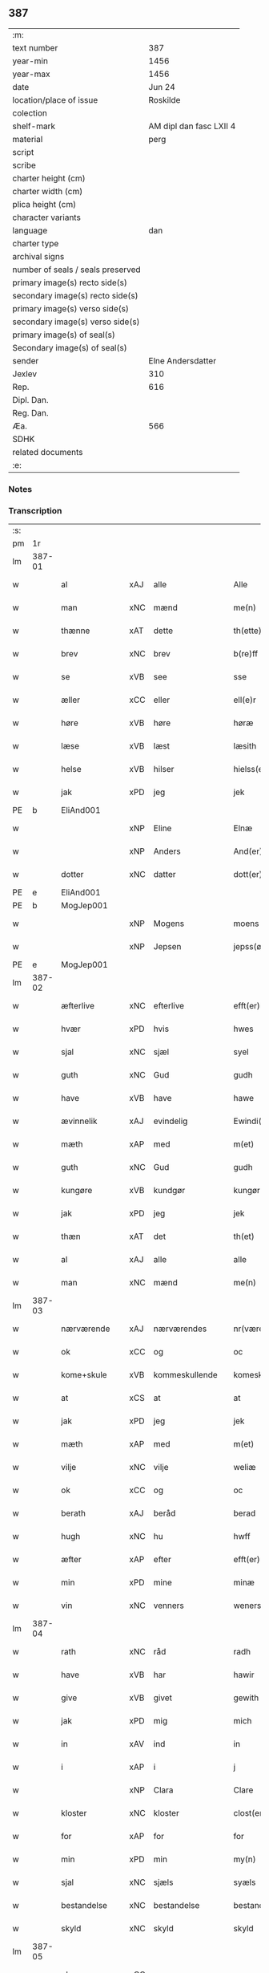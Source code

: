 ** 387

| :m:                               |                         |
| text number                       |                     387 |
| year-min                          |                    1456 |
| year-max                          |                    1456 |
| date                              |                  Jun 24 |
| location/place of issue           |                Roskilde |
| colection                         |                         |
| shelf-mark                        | AM dipl dan fasc LXII 4 |
| material                          |                    perg |
| script                            |                         |
| scribe                            |                         |
| charter height (cm)               |                         |
| charter width (cm)                |                         |
| plica height (cm)                 |                         |
| character variants                |                         |
| language                          |                     dan |
| charter type                      |                         |
| archival signs                    |                         |
| number of seals / seals preserved |                         |
| primary image(s) recto side(s)    |                         |
| secondary image(s) recto side(s)  |                         |
| primary image(s) verso side(s)    |                         |
| secondary image(s) verso side(s)  |                         |
| primary image(s) of seal(s)       |                         |
| Secondary image(s) of seal(s)     |                         |
| sender                            |       Elne Andersdatter |
| Jexlev                            |                     310 |
| Rep.                              |                     616 |
| Dipl. Dan.                        |                         |
| Reg. Dan.                         |                         |
| Æa.                               |                     566 |
| SDHK                              |                         |
| related documents                 |                         |
| :e:                               |                         |

*** Notes


*** Transcription
| :s: |        |               |     |                |   |                  |              |   |   |   |   |     |   |   |    |               |
| pm  | 1r     |               |     |                |   |                  |              |   |   |   |   |     |   |   |    |               |
| lm  | 387-01 |               |     |                |   |                  |              |   |   |   |   |     |   |   |    |               |
| w   |        | al            | xAJ | alle           |   | Alle             | Alle         |   |   |   |   | dan |   |   |    |        387-01 |
| w   |        | man           | xNC | mænd           |   | me(n)            | me̅           |   |   |   |   | dan |   |   |    |        387-01 |
| w   |        | thænne        | xAT | dette          |   | th(ette)         | thꝫͤ          |   |   |   |   | dan |   |   |    |        387-01 |
| w   |        | brev          | xNC | brev           |   | b(re)ff          | bf̅f          |   |   |   |   | dan |   |   |    |        387-01 |
| w   |        | se            | xVB | see            |   | sse              | ſſe          |   |   |   |   | dan |   |   |    |        387-01 |
| w   |        | æller         | xCC | eller          |   | ell(e)r          | el̅lꝛ         |   |   |   |   | dan |   |   |    |        387-01 |
| w   |        | høre          | xVB | høre           |   | høræ             | høræ         |   |   |   |   | dan |   |   |    |        387-01 |
| w   |        | læse          | xVB | læst           |   | læsith           | læſith       |   |   |   |   | dan |   |   |    |        387-01 |
| w   |        | helse         | xVB | hilser         |   | hielss(er)       | hıelſ       |   |   |   |   | dan |   |   |    |        387-01 |
| w   |        | jak           | xPD | jeg            |   | jek              | ȷek          |   |   |   |   | dan |   |   |    |        387-01 |
| PE  | b      | EliAnd001     |     |                |   |                  |              |   |   |   |   |     |   |   |    |               |
| w   |        |               | xNP | Eline          |   | Elnæ             | Elnæ         |   |   |   |   | dan |   |   |    |        387-01 |
| w   |        |               | xNP | Anders         |   | And(er)sse       | Andſſe      |   |   |   |   | dan |   |   |    |        387-01 |
| w   |        | dotter        | xNC | datter         |   | dott(er)         | dott        |   |   |   |   | dan |   |   |    |        387-01 |
| PE  | e      | EliAnd001     |     |                |   |                  |              |   |   |   |   |     |   |   |    |               |
| PE  | b      | MogJep001     |     |                |   |                  |              |   |   |   |   |     |   |   |    |               |
| w   |        |               | xNP | Mogens         |   | moens            | moen        |   |   |   |   | dan |   |   |    |        387-01 |
| w   |        |               | xNP | Jepsen         |   | jepss(øn)        | ȷepſ        |   |   |   |   | dan |   |   |    |        387-01 |
| PE  | e      | MogJep001     |     |                |   |                  |              |   |   |   |   |     |   |   |    |               |
| lm  | 387-02 |               |     |                |   |                  |              |   |   |   |   |     |   |   |    |               |
| w   |        | æfterlive     | xNC | efterlive      |   | efft(er)løwe     | efftløwe    |   |   |   |   | dan |   |   |    |        387-02 |
| w   |        | hvær          | xPD | hvis           |   | hwes             | hwe         |   |   |   |   | dan |   |   |    |        387-02 |
| w   |        | sjal          | xNC | sjæl           |   | syel             | ſyel         |   |   |   |   | dan |   |   |    |        387-02 |
| w   |        | guth          | xNC | Gud            |   | gudh             | gudh         |   |   |   |   | dan |   |   |    |        387-02 |
| w   |        | have          | xVB | have           |   | hawe             | hawe         |   |   |   |   | dan |   |   |    |        387-02 |
| w   |        | ævinnelik     | xAJ | evindelig      |   | Ewindi(n)lich    | Ewındı̅lıch   |   |   |   |   | dan |   |   |    |        387-02 |
| w   |        | mæth          | xAP | med            |   | m(et)            | mꝫ           |   |   |   |   | dan |   |   |    |        387-02 |
| w   |        | guth          | xNC | Gud            |   | gudh             | gudh         |   |   |   |   | dan |   |   |    |        387-02 |
| w   |        | kungøre       | xVB | kundgør        |   | kungør           | kungør       |   |   |   |   | dan |   |   |    |        387-02 |
| w   |        | jak           | xPD | jeg            |   | jek              | ȷek          |   |   |   |   | dan |   |   |    |        387-02 |
| w   |        | thæn          | xAT | det            |   | th(et)           | thꝫ          |   |   |   |   | dan |   |   |    |        387-02 |
| w   |        | al            | xAJ | alle           |   | alle             | alle         |   |   |   |   | dan |   |   |    |        387-02 |
| w   |        | man           | xNC | mænd           |   | me(n)            | me̅           |   |   |   |   | dan |   |   |    |        387-02 |
| lm  | 387-03 |               |     |                |   |                  |              |   |   |   |   |     |   |   |    |               |
| w   |        | nærværende    | xAJ | nærværendes    |   | nr(værendes)     | nrꝭ         |   |   |   |   | dan |   |   |    |        387-03 |
| w   |        | ok            | xCC | og             |   | oc               | oc           |   |   |   |   | dan |   |   |    |        387-03 |
| w   |        | kome+skule    | xVB | kommeskullende |   | komeskolend(e)   | komeſkolen  |   |   |   |   | dan |   |   |    |        387-03 |
| w   |        | at            | xCS | at             |   | at               | at           |   |   |   |   | dan |   |   |    |        387-03 |
| w   |        | jak           | xPD | jeg            |   | jek              | ȷek          |   |   |   |   | dan |   |   |    |        387-03 |
| w   |        | mæth          | xAP | med            |   | m(et)            | mꝫ           |   |   |   |   | dan |   |   |    |        387-03 |
| w   |        | vilje         | xNC | vilje          |   | weliæ            | welıæ        |   |   |   |   | dan |   |   |    |        387-03 |
| w   |        | ok            | xCC | og             |   | oc               | oc           |   |   |   |   | dan |   |   |    |        387-03 |
| w   |        | berath        | xAJ | beråd          |   | berad            | berad        |   |   |   |   | dan |   |   |    |        387-03 |
| w   |        | hugh          | xNC | hu             |   | hwff             | hwff         |   |   |   |   | dan |   |   |    |        387-03 |
| w   |        | æfter         | xAP | efter          |   | efft(er)         | efft        |   |   |   |   | dan |   |   |    |        387-03 |
| w   |        | min           | xPD | mine           |   | minæ             | minæ         |   |   |   |   | dan |   |   |    |        387-03 |
| w   |        | vin           | xNC | venners        |   | weners           | wener       |   |   |   |   | dan |   |   |    |        387-03 |
| lm  | 387-04 |               |     |                |   |                  |              |   |   |   |   |     |   |   |    |               |
| w   |        | rath          | xNC | råd            |   | radh             | radh         |   |   |   |   | dan |   |   |    |        387-04 |
| w   |        | have          | xVB | har            |   | hawir            | hawir        |   |   |   |   | dan |   |   |    |        387-04 |
| w   |        | give          | xVB | givet          |   | gewith           | gewıth       |   |   |   |   | dan |   |   |    |        387-04 |
| w   |        | jak           | xPD | mig            |   | mich             | mich         |   |   |   |   | dan |   |   |    |        387-04 |
| w   |        | in            | xAV | ind            |   | in               | in           |   |   |   |   | dan |   |   |    |        387-04 |
| w   |        | i             | xAP | i              |   | j                | ȷ            |   |   |   |   | dan |   |   |    |        387-04 |
| w   |        |               | xNP | Clara          |   | Clare            | Clare        |   |   |   |   | dan |   |   |    |        387-04 |
| w   |        | kloster       | xNC | kloster        |   | clost(er)        | cloſt       |   |   |   |   | dan |   |   |    |        387-04 |
| w   |        | for           | xAP | for            |   | for              | for          |   |   |   |   | dan |   |   |    |        387-04 |
| w   |        | min           | xPD | min            |   | my(n)            | my̅           |   |   |   |   | dan |   |   |    |        387-04 |
| w   |        | sjal          | xNC | sjæls          |   | syæls            | ſyæl        |   |   |   |   | dan |   |   |    |        387-04 |
| w   |        | bestandelse   | xNC | bestandelse    |   | bestandilze      | beſtandılze  |   |   |   |   | dan |   |   |    |        387-04 |
| w   |        | skyld         | xNC | skyld          |   | skyld            | ſkyld        |   |   |   |   | dan |   |   |    |        387-04 |
| lm  | 387-05 |               |     |                |   |                  |              |   |   |   |   |     |   |   |    |               |
| w   |        | ok            | xCC | og             |   | oc               | oc           |   |   |   |   | dan |   |   |    |        387-05 |
| w   |        | give          | xVB | giver          |   | gewir            | gewir        |   |   |   |   | dan |   |   |    |        387-05 |
| w   |        | jak           | xPD | jeg            |   | jek              | ȷek          |   |   |   |   | dan |   |   |    |        387-05 |
| w   |        | en            | xNA | end            |   | en               | e           |   |   |   |   | dan |   |   |    |        387-05 |
| w   |        | min           | xPD | min            |   | my(n)            | my̅           |   |   |   |   | dan |   |   |    |        387-05 |
| w   |        | garth         | xNC | gård           |   | gard             | gard         |   |   |   |   | dan |   |   |    |        387-05 |
| w   |        | til           | xAP | til            |   | til              | tıl          |   |   |   |   | dan |   |   |    |        387-05 |
| w   |        | fornævnd      | xAJ | fornævnte      |   | for(nefnde)      | forͩͤ          |   |   |   |   | dan |   |   |    |        387-05 |
| w   |        |               | xNP | Clara          |   | Clare            | Clare        |   |   |   |   | dan |   |   |    |        387-05 |
| w   |        | kloster       | xNC | kloster        |   | Clost(er)        | Cloſt       |   |   |   |   | dan |   |   |    |        387-05 |
| w   |        | ligje         | xVB | liggende       |   | lige(n)d(e)      | lıge̅        |   |   |   |   | dan |   |   |    |        387-05 |
| w   |        | i             | xAP | i              |   | j                | j            |   |   |   |   | dan |   |   |    |        387-05 |
| PL  | b      |               |     |                |   |                  |              |   |   |   |   |     |   |   |    |               |
| w   |        |               | xNP | Herluf         |   | helløff          | helløff      |   |   |   |   | dan |   |   |    |        387-05 |
| w   |        |               | xNP | magle          |   | magle            | magle        |   |   |   |   | dan |   |   |    |        387-05 |
| PL  | e      |               |     |                |   |                  |              |   |   |   |   |     |   |   |    |               |
| w   |        | i             | xAP | i              |   | j                | j            |   |   |   |   | dan |   |   |    |        387-05 |
| PL  | b      |               |     |                |   |                  |              |   |   |   |   |     |   |   |    |               |
| w   |        |               | xNP | Tybjerg        |   | tyde¦biærghr(um) | tyde¦bıærghꝝ |   |   |   |   | dan |   |   |    | 387-05—387-06 |
| PL  | e      |               |     |                |   |                  |              |   |   |   |   |     |   |   |    |               |
| w   |        | ok            | xCC | og             |   | oc               | oc           |   |   |   |   | dan |   |   |    |        387-06 |
| w   |        | skylde        | xVB | skylder        |   | skyldh(e)r       | ſkyldh̅ꝛ      |   |   |   |   | dan |   |   |    |        387-06 |
| w   |        | arlik         | xAJ | årlig          |   | arlich           | arlıch       |   |   |   |   | dan |   |   |    |        387-06 |
| w   |        | ar            | xNC | års            |   | aars             | aar         |   |   |   |   | dan |   |   |    |        387-06 |
| w   |        | 1             | xNA | i              |   | j                | j            |   |   |   |   | dan |   |   |    |        387-06 |
| w   |        | pund          | xNC | pund           |   | p(und)           | pͩ            |   |   |   |   | dan |   |   |    |        387-06 |
| w   |        | korn          | xNC | korn           |   | korn             | kor         |   |   |   |   | dan |   |   |    |        387-06 |
| w   |        | 1             | xNA | i              |   | j                | j            |   |   |   |   | dan |   |   |    |        387-06 |
| w   |        | skilling      | xNC | skilling       |   | s(killing)       |             |   |   |   |   | dan |   |   |    |        387-06 |
| w   |        | grot          | xNC | grot           |   | g(rot)           | gꝭ           |   |   |   |   | dan |   |   |    |        387-06 |
| w   |        | ok            | xCC | og             |   | oc               | oc           |   |   |   |   | dan |   |   |    |        387-06 |
| w   |        | mæth          | xAP | med            |   | m(et)            | mꝫ           |   |   |   |   | dan |   |   |    |        387-06 |
| w   |        | anner         | xPD | andre          |   | andre            | andre        |   |   |   |   | dan |   |   |    |        387-06 |
| w   |        | sma           | xAJ | små            |   | sma              | ſma          |   |   |   |   | dan |   |   | =  |        387-06 |
| w   |        | ræthsel       | xNC | rædsle         |   | r(e)dzle         | rdzle       |   |   |   |   | dan |   |   | == |        387-06 |
| lm  | 387-07 |               |     |                |   |                  |              |   |   |   |   |     |   |   |    |               |
| w   |        | hvilik        | xPD | hvilken        |   | hwilken          | hwılken      |   |   |   |   | dan |   |   |    |        387-07 |
| w   |        | fornævnd      | xAJ | fornævnte      |   | for(nefnde)      | forͩͤ          |   |   |   |   | dan |   |   |    |        387-07 |
| w   |        | garth         | xNC | gård           |   | gard             | gard         |   |   |   |   | dan |   |   |    |        387-07 |
| w   |        | ok            | xCC | og             |   | oc               | oc           |   |   |   |   | dan |   |   |    |        387-07 |
| w   |        | goths         | xNC | gods           |   | goz              | goz          |   |   |   |   | dan |   |   |    |        387-07 |
| w   |        | sum           | xPD | som            |   | som              | ſo          |   |   |   |   | dan |   |   |    |        387-07 |
| w   |        | jak           | xPD | mig            |   | mich             | mich         |   |   |   |   | dan |   |   |    |        387-07 |
| w   |        | være          | xVB | er             |   | ær               | ær           |   |   |   |   | dan |   |   |    |        387-07 |
| w   |        | til           | xAP | til            |   | til              | tıl          |   |   |   |   | dan |   |   |    |        387-07 |
| w   |        | kome          | xVB | kommen         |   | ko(m)men         | ko̅me        |   |   |   |   | dan |   |   |    |        387-07 |
| w   |        | af            | xAP | af             |   | aff              | aff          |   |   |   |   | dan |   |   |    |        387-07 |
| w   |        | ræt           | xAJ | ret            |   | reth             | reth         |   |   |   |   | dan |   |   |    |        387-07 |
| w   |        | arv           | xNC | arv            |   | arff             | arff         |   |   |   |   | dan |   |   |    |        387-07 |
| w   |        | æfter         | xAP | efter          |   | efft(er)         | efft        |   |   |   |   | dan |   |   |    |        387-07 |
| lm  | 387-08 |               |     |                |   |                  |              |   |   |   |   |     |   |   |    |               |
| w   |        | min           | xPD | mine           |   | minæ             | minæ         |   |   |   |   | dan |   |   |    |        387-08 |
| w   |        | forældre      | xNC | forældre       |   | foreldre         | foreldre     |   |   |   |   | dan |   |   |    |        387-08 |
| w   |        | ok            | xCC | og             |   | oc               | oc           |   |   |   |   | dan |   |   |    |        387-08 |
| w   |        | kænne         | xVB | kendes         |   | ken(n)es         | ken̅e        |   |   |   |   | dan |   |   |    |        387-08 |
| w   |        | jak           | xPD | jeg            |   | jek              | jek          |   |   |   |   | dan |   |   |    |        387-08 |
| w   |        | jak           | xPD | mig            |   | mich             | mich         |   |   |   |   | dan |   |   |    |        387-08 |
| w   |        | at            | xIM | at             |   | ath              | ath          |   |   |   |   | dan |   |   |    |        387-08 |
| w   |        | have          | xVB | have           |   | hawæ             | hawæ         |   |   |   |   | dan |   |   |    |        387-08 |
| w   |        | skøte         | xVB | skødt          |   | skøt             | ſkøt         |   |   |   |   | dan |   |   |    |        387-08 |
| w   |        | ok            | xCC | og             |   | oc               | oc           |   |   |   |   | dan |   |   |    |        387-08 |
| w   |        | uplate        | xVB | opladt         |   | op lad(it)       | op ladͭ       |   |   |   |   | dan |   |   |    |        387-08 |
| w   |        | ok            | xCC | og             |   | oc               | oc           |   |   |   |   | dan |   |   |    |        387-08 |
| w   |        | afhænde       | xVB | afhændet       |   | affhe(n)th       | affhe̅th      |   |   |   |   | dan |   |   |    |        387-08 |
| lm  | 387-09 |               |     |                |   |                  |              |   |   |   |   |     |   |   |    |               |
| w   |        | ok            | xCC | og             |   | oc               | oc           |   |   |   |   | dan |   |   |    |        387-09 |
| w   |        | skøte         | xVB | skøder         |   | skødh(e)r        | ſkødh̅ꝛ       |   |   |   |   | dan |   |   |    |        387-09 |
| w   |        | ok            | xCC | og             |   | oc               | oc           |   |   |   |   | dan |   |   |    |        387-09 |
| w   |        | uplate        | xVB | oplader        |   | op ladh(e)r      | op ladhꝛ̅     |   |   |   |   | dan |   |   |    |        387-09 |
| w   |        | ok            | xCC | og             |   | oc               | oc           |   |   |   |   | dan |   |   |    |        387-09 |
| w   |        | afhænde       | xVB | afhænder       |   | aff he(n)ndh(e)r | aff he̅ndhꝛ̅   |   |   |   |   | dan |   |   |    |        387-09 |
| w   |        | mæth          | xAP | med            |   | m(et)            | mꝫ           |   |   |   |   | dan |   |   |    |        387-09 |
| w   |        | thænne        | xAT | dette          |   | th(ette)         | thꝫͤ          |   |   |   |   | dan |   |   |    |        387-09 |
| w   |        | min           | xPD | mit            |   | mith             | mith         |   |   |   |   | dan |   |   |    |        387-09 |
| w   |        | open          | xAJ | åbne           |   | wpnæ             | wpnæ         |   |   |   |   | dan |   |   |    |        387-09 |
| w   |        | brev          | xNC | brev           |   | b(re)ff          | bf̅f          |   |   |   |   | dan |   |   |    |        387-09 |
| w   |        | fornævnd      | xAJ | fornævnte      |   | for(nefnde)      | forͩͤ          |   |   |   |   | dan |   |   |    |        387-09 |
| w   |        | garth         | xNC | gård           |   | gard             | gard         |   |   |   |   | dan |   |   |    |        387-09 |
| lm  | 387-10 |               |     |                |   |                  |              |   |   |   |   |     |   |   |    |               |
| w   |        | ok            | xCC | og             |   | oc               | oc           |   |   |   |   | dan |   |   |    |        387-10 |
| w   |        | goths         | xNC | gods           |   | goz              | goz          |   |   |   |   | dan |   |   |    |        387-10 |
| w   |        | til           | xAP | til            |   | til              | tıl          |   |   |   |   | dan |   |   |    |        387-10 |
| w   |        | ævinnelik     | xAJ | evindelig      |   | Ewindh(e)lich    | Ewındh̅lıch   |   |   |   |   | dan |   |   |    |        387-10 |
| w   |        | eghe          | xNC | eje            |   | æye              | æye          |   |   |   |   | dan |   |   |    |        387-10 |
| w   |        | fran          | xAP | fra            |   | fra              | fra          |   |   |   |   | dan |   |   |    |        387-10 |
| w   |        | jak           | xPD | mig            |   | mich             | mich         |   |   |   |   | dan |   |   |    |        387-10 |
| w   |        | ok            | xCC | og             |   | oc               | oc           |   |   |   |   | dan |   |   |    |        387-10 |
| w   |        | min           | xPD | mine           |   | minæ             | minæ         |   |   |   |   | dan |   |   |    |        387-10 |
| w   |        | ræt           | xAJ | rette          |   | rethe            | rethe        |   |   |   |   | dan |   |   |    |        387-10 |
| w   |        | arving        | xNC | arvinge        |   | arwin(n)ghæ      | arwin̅ghæ     |   |   |   |   | dan |   |   |    |        387-10 |
| w   |        | ok            | xCC | og             |   | oc               | oc           |   |   |   |   | dan |   |   |    |        387-10 |
| w   |        | til           | xAP | til            |   | til              | tıl          |   |   |   |   | dan |   |   |    |        387-10 |
| w   |        | fornævnd      | xAJ | fornævnte      |   | for(nefnde)      | forͩͤ          |   |   |   |   | dan |   |   |    |        387-10 |
| lm  | 387-11 |               |     |                |   |                  |              |   |   |   |   |     |   |   |    |               |
| w   |        |               | xNP | Clara          |   | Clare            | Clare        |   |   |   |   | dan |   |   |    |        387-11 |
| w   |        | kloster       | xNC | kloster        |   | Clost(er)        | Cloſt       |   |   |   |   | dan |   |   |    |        387-11 |
| w   |        | i             | xAP | i              |   | j                | j            |   |   |   |   | dan |   |   |    |        387-11 |
| w   |        | mot           | xAP | mod            |   | mod              | mod          |   |   |   |   | dan |   |   |    |        387-11 |
| w   |        | hvær          | xPD | hvers          |   | hwærs            | hwær        |   |   |   |   | dan |   |   |    |        387-11 |
| w   |        | man           | xNC | mands          |   | mans             | man         |   |   |   |   | dan |   |   |    |        387-11 |
| w   |        | gensæghjelse  | xNC | gensigelse     |   | gensielze        | genſielze    |   |   |   |   | dan |   |   |    |        387-11 |
| w   |        | mæth          | xAP | med            |   | m(et)            | mꝫ           |   |   |   |   | dan |   |   |    |        387-11 |
| w   |        | aker          | xNC | ager           |   | agh(e)r          | agh̅ꝛ         |   |   |   |   | dan |   |   |    |        387-11 |
| w   |        | æng           | xNC | eng            |   | æng              | æng          |   |   |   |   | dan |   |   |    |        387-11 |
| w   |        | skogh         | xNC | skov           |   | skow             | ſkow         |   |   |   |   | dan |   |   |    |        387-11 |
| w   |        | ok            | xCC | og             |   | oc               | oc           |   |   |   |   | dan |   |   |    |        387-11 |
| w   |        | fiskevatn     | xNC | fiskevand      |   | fesk¦ewatn       | feſk¦ewat   |   |   |   |   | dan |   |   |    | 387-11—387-12 |
| w   |        | vat           | xAJ | vådt           |   | wot              | wot          |   |   |   |   | dan |   |   |    |        387-12 |
| w   |        | ok            | xCC | og             |   | oc               | oc           |   |   |   |   | dan |   |   |    |        387-12 |
| w   |        | thyr          | xAJ | tørt           |   | tywrt            | tywrt        |   |   |   |   | dan |   |   |    |        387-12 |
| w   |        | i             | xAP | i              |   | j                | j            |   |   |   |   | dan |   |   |    |        387-12 |
| w   |        | hva           | xPD | hvad           |   | hwat             | hwat         |   |   |   |   | dan |   |   |    |        387-12 |
| w   |        | thæn          | xPD | det            |   | th(et)           | thꝫ          |   |   |   |   | dan |   |   |    |        387-12 |
| w   |        | hældst        | xAV | helst          |   | helst            | helſt        |   |   |   |   | dan |   |   |    |        387-12 |
| w   |        | hete          | xVB | hedder         |   | hedh(e)r         | hedh̅ꝛ        |   |   |   |   | dan |   |   |    |        387-12 |
| w   |        | æller         | xCC | eller          |   | ell(e)r          | ell̅ꝛ         |   |   |   |   | dan |   |   |    |        387-12 |
| w   |        | nævne         | xVB | nævnes         |   | neffnes          | neffne      |   |   |   |   | dan |   |   |    |        387-12 |
| w   |        | kunne         | xVB | kan            |   | kaan             | kaa         |   |   |   |   | dan |   |   |    |        387-12 |
| w   |        | ok            | xCC | og             |   | oc               | oc           |   |   |   |   | dan |   |   |    |        387-12 |
| w   |        | ænge          | xPD | inte           |   | inte             | ınte         |   |   |   |   | dan |   |   |    |        387-12 |
| lm  | 387-13 |               |     |                |   |                  |              |   |   |   |   |     |   |   |    |               |
| w   |        | undentaken    | xAJ | undtaget       |   | wndh(e)ntag(it)  | wndh̅ntagͭ     |   |   |   |   | dan |   |   |    |        387-13 |
| w   |        | ok            | xCC | og             |   | oc               | oc           |   |   |   |   | dan |   |   |    |        387-13 |
| w   |        | tilbinde      | xVB | tilbinder      |   | til byndh(e)r    | tıl byndh̅ꝛ   |   |   |   |   | dan |   |   |    |        387-13 |
| w   |        | jak           | xPD | jeg            |   | jek              | ȷek          |   |   |   |   | dan |   |   |    |        387-13 |
| w   |        | jak           | xPD | mig            |   | mich             | mich         |   |   |   |   | dan |   |   |    |        387-13 |
| w   |        | ok            | xCC | og             |   | oc               | oc           |   |   |   |   | dan |   |   |    |        387-13 |
| w   |        | min           | xPD | mine           |   | minæ             | minæ         |   |   |   |   | dan |   |   |    |        387-13 |
| w   |        | arving        | xNC | arvinge        |   | arwi(n)nge       | arwı̅nge      |   |   |   |   | dan |   |   |    |        387-13 |
| w   |        | at            | xIM | at             |   | ath              | ath          |   |   |   |   | dan |   |   |    |        387-13 |
| w   |        | fri           | xVB | fri            |   | frij             | frij         |   |   |   |   | dan |   |   |    |        387-13 |
| w   |        | ok            | xCC | og             |   | oc               | oc           |   |   |   |   | dan |   |   |    |        387-13 |
| w   |        | hemle         | xVB | hjemle         |   | he(m)læ          | he̅læ         |   |   |   |   | dan |   |   |    |        387-13 |
| lm  | 387-14 |               |     |                |   |                  |              |   |   |   |   |     |   |   |    |               |
| w   |        | fornævnd      | xAJ | fornævnte      |   | for(nefnde)      | forͩͤ          |   |   |   |   | dan |   |   |    |        387-14 |
| w   |        |               | xNP | Clara          |   | Clara            | Clara        |   |   |   |   | dan |   |   |    |        387-14 |
| w   |        | kloster       | xNC | kloster        |   | Clost(er)        | Cloſt       |   |   |   |   | dan |   |   |    |        387-14 |
| w   |        | thæn          | xAT | den            |   | th(e)n           | th̅          |   |   |   |   | dan |   |   |    |        387-14 |
| w   |        | fornævnd      | xAJ | fornævnte      |   | for(nefnde)      | forͩͤ          |   |   |   |   | dan |   |   |    |        387-14 |
| w   |        | garth         | xNC | gård           |   | gard             | gard         |   |   |   |   | dan |   |   |    |        387-14 |
| w   |        | ok            | xCC | og             |   | oc               | oc           |   |   |   |   | dan |   |   |    |        387-14 |
| w   |        | goths         | xNC | gods           |   | goz              | goz          |   |   |   |   | dan |   |   |    |        387-14 |
| w   |        | for           | xAP | for            |   | for              | for          |   |   |   |   | dan |   |   |    |        387-14 |
| w   |        | hvær          | xPD | hver           |   | hwers            | hwer        |   |   |   |   | dan |   |   |    |        387-14 |
| w   |        | man           | xNC | mands          |   | manz             | manz         |   |   |   |   | dan |   |   |    |        387-14 |
| w   |        | tiltale       | xNC | tiltale        |   | til talæ         | tıl talæ     |   |   |   |   | dan |   |   |    |        387-14 |
| w   |        | thær          | xAV | der            |   | th(e)r           | th̅ꝛ          |   |   |   |   | dan |   |   |    |        387-14 |
| lm  | 387-15 |               |     |                |   |                  |              |   |   |   |   |     |   |   |    |               |
| w   |        | til           | xAP | til            |   | til              | tıl          |   |   |   |   | dan |   |   |    |        387-15 |
| w   |        | kunne         | xVB | kan            |   | kan              | ka          |   |   |   |   | dan |   |   |    |        387-15 |
| w   |        | tale          | xVB | tale           |   | talæ             | talæ         |   |   |   |   | dan |   |   |    |        387-15 |
| w   |        | mæth          | xAP | med            |   | m(et)            | mꝫ           |   |   |   |   | dan |   |   |    |        387-15 |
| w   |        | landslogh     | xNC | landslov       |   | landz loff       | landz loff   |   |   |   |   | dan |   |   |    |        387-15 |
| w   |        | æller         | xCC | eller          |   | ell(e)r          | el̅lꝛ         |   |   |   |   | dan |   |   |    |        387-15 |
| w   |        | noker         | xPD | noger          |   | nogh(e)r         | nogh̅ꝛ        |   |   |   |   | dan |   |   |    |        387-15 |
| w   |        | anner         | xPD | anden          |   | anne(n)          | anne̅         |   |   |   |   | dan |   |   |    |        387-15 |
| w   |        | ræt           | xNC | ret            |   | ret              | ret          |   |   |   |   | dan |   |   |    |        387-15 |
| w   |        | til           | xAP | til            |   | til              | tıl          |   |   |   |   | dan |   |   |    |        387-15 |
| w   |        | ytermere      | xAJ | ydermere       |   | ydh(e)rmere      | ydh̅ꝛmere     |   |   |   |   | dan |   |   |    |        387-15 |
| w   |        | visse         | xNC | visse          |   | wisse            | wıſſe        |   |   |   |   | dan |   |   |    |        387-15 |
| lm  | 387-16 |               |     |                |   |                  |              |   |   |   |   |     |   |   |    |               |
| w   |        | ok            | xCC | og             |   | oc               | oc           |   |   |   |   | dan |   |   |    |        387-16 |
| w   |        | forvaring     | xNC | forvaring      |   | forwarin(n)g     | forwarin̅g    |   |   |   |   | dan |   |   |    |        387-16 |
| w   |        | hængje        | xVB | hænger         |   | he(n)gh(e)r      | he̅gh̅ꝛ        |   |   |   |   | dan |   |   |    |        387-16 |
| w   |        | jak           | xPD | jeg            |   | jek              | ȷek          |   |   |   |   | dan |   |   |    |        387-16 |
| w   |        | min           | xPD | mit            |   | mith             | mith         |   |   |   |   | dan |   |   |    |        387-16 |
| w   |        | insighle      | xNC | indsegl        |   | Jncigle          | Jncigle      |   |   |   |   | dan |   |   |    |        387-16 |
| w   |        | mæth          | xAP | med            |   | m(et)            | mꝫ           |   |   |   |   | dan |   |   |    |        387-16 |
| w   |        | vilje         | xNC | vilje          |   | weliæ            | welıæ        |   |   |   |   | dan |   |   |    |        387-16 |
| w   |        | ok            | xCC | og             |   | oc               | oc           |   |   |   |   | dan |   |   |    |        387-16 |
| w   |        | mæth          | xAP | med            |   | m(et)            | mꝫ           |   |   |   |   | dan |   |   |    |        387-16 |
| w   |        | vitskap       | xNC | vidskab        |   | widschap         | wıdſchap     |   |   |   |   | dan |   |   |    |        387-16 |
| w   |        | næthen        | xAP | neden          |   | nedh(e)n         | nedh̅        |   |   |   |   | dan |   |   |    |        387-16 |
| lm  | 387-17 |               |     |                |   |                  |              |   |   |   |   |     |   |   |    |               |
| w   |        | for           | xAP | for            |   | for              | for          |   |   |   |   | dan |   |   |    |        387-17 |
| w   |        | thænne        | xAT | dette          |   | th(ette)         | thꝫͤ          |   |   |   |   | dan |   |   |    |        387-17 |
| w   |        | brev          | xNC | brev           |   | b(re)ff          | bf̅f          |   |   |   |   | dan |   |   |    |        387-17 |
| w   |        | ok            | xCC | og             |   | oc               | oc           |   |   |   |   | dan |   |   |    |        387-17 |
| w   |        | bithje        | xVB | bede           |   | bed(e)           | be          |   |   |   |   | dan |   |   |    |        387-17 |
| w   |        | jak           | xPD | jeg            |   | jek              | ȷek          |   |   |   |   | dan |   |   |    |        387-17 |
| w   |        | goth          | xAJ | gode           |   | godhæ            | godhæ        |   |   |   |   | dan |   |   |    |        387-17 |
| w   |        | man           | xNC | mænds          |   | menz             | menz         |   |   |   |   | dan |   |   |    |        387-17 |
| w   |        | insighle      | xNC | indsegl        |   | Jncegle          | Jncegle      |   |   |   |   | dan |   |   |    |        387-17 |
| w   |        | sva           | xAV | så             |   | so               | ſo           |   |   |   |   | dan |   |   |    |        387-17 |
| w   |        | sum           | xPD | som            |   | som              | ſo          |   |   |   |   | dan |   |   |    |        387-17 |
| w   |        | være          | xVB | er             |   | ær               | ær           |   |   |   |   | dan |   |   |    |        387-17 |
| PE  | b      | JepJen001     |     |                |   |                  |              |   |   |   |   |     |   |   |    |               |
| w   |        |               | xNP | Jep            |   | jep              | ȷep          |   |   |   |   | dan |   |   |    |        387-17 |
| w   |        |               | xNP | Jensen         |   | jenss(øn)        | ȷenſ        |   |   |   |   | dan |   |   |    |        387-17 |
| PE  | e      | JepJen001     |     |                |   |                  |              |   |   |   |   |     |   |   |    |               |
| w   |        | hovethsman    | xNC | hovedsmand     |   | høff¦uitzma(m)   | høff¦uitzma̅  |   |   |   |   | dan |   |   |    | 387-17—387-18 |
| w   |        | upa           | xAP | på             |   | pa               | pa           |   |   |   |   | dan |   |   |    |        387-18 |
| w   |        |               | xNP | Haritzborg     |   | haritzborg       | harıtzborg   |   |   |   |   | dan |   |   |    |        387-18 |
| w   |        |               | xNC | herr           |   | h(er)            | h̅            |   |   |   |   | dan |   |   |    |        387-18 |
| PE  | b      | JenSiu001     |     |                |   |                  |              |   |   |   |   |     |   |   |    |               |
| w   |        |               | xNP | Jens           |   | jens             | ȷen         |   |   |   |   | dan |   |   |    |        387-18 |
| w   |        |               | xNP | Siundesen      |   | s(i)wndhæss(øn)  | ſwndhæſ    |   |   |   |   | dan |   |   |    |        387-18 |
| PE  | e      | JenSiu001     |     |                |   |                  |              |   |   |   |   |     |   |   |    |               |
| w   |        | kanik         | xNC | kannik         |   | Canik            | Canik        |   |   |   |   | dan |   |   |    |        387-18 |
| w   |        | i             | xAP | i              |   | j                | j            |   |   |   |   | dan |   |   |    |        387-18 |
| w   |        |               | xNP | Roskilde       |   | rosk(ilde)       | roſkꝭ        |   |   |   |   | dan |   |   |    |        387-18 |
| PE  | b      | JenMor003     |     |                |   |                  |              |   |   |   |   |     |   |   |    |               |
| w   |        |               | xNP | Jens           |   | jens             | ȷen         |   |   |   |   | dan |   |   |    |        387-18 |
| w   |        |               | xNP | Mortensen      |   | mortinss(øn)     | mortınſ     |   |   |   |   | dan |   |   |    |        387-18 |
| PE  | e      | JenMor003     |     |                |   |                  |              |   |   |   |   |     |   |   |    |               |
| w   |        | af+vapn       | xNC | afvåben        |   | aff¦waph(e)n     | aff¦waph̅    |   |   |   |   | dan |   |   |    | 387-18-387-19 |
| PE  | b      | HenJen002     |     |                |   |                  |              |   |   |   |   |     |   |   |    |               |
| w   |        |               | xNP | Henrik         |   | he(n)ric         | he̅rıc        |   |   |   |   | dan |   |   |    |        387-19 |
| w   |        |               | xNP | Jensen         |   | jenss(øn)        | ȷenſ        |   |   |   |   | dan |   |   |    |        387-19 |
| PE  | e      | HenJen002     |     |                |   |                  |              |   |   |   |   |     |   |   |    |               |
| PE  | b      | BoxJen001     |     |                |   |                  |              |   |   |   |   |     |   |   |    |               |
| w   |        |               | xNP | Bo             |   | boo              | boo          |   |   |   |   | dan |   |   |    |        387-19 |
| w   |        |               | xNP | Jensen         |   | jenss(øn)        | ȷenſ        |   |   |   |   | dan |   |   |    |        387-19 |
| PE  | e      | BoxJen001     |     |                |   |                  |              |   |   |   |   |     |   |   |    |               |
| w   |        | burghemæstere | xNC | borgmester     |   | borgmest(er)     | borgmeſt    |   |   |   |   | dan |   |   |    |        387-19 |
| w   |        | i             | xAP | i              |   | i                | ı            |   |   |   |   | dan |   |   |    |        387-19 |
| w   |        |               | xNP | Roskilde       |   | rosk(ilde)       | roſkꝭ        |   |   |   |   | dan |   |   |    |        387-19 |
| PE  | b      | HemPed002     |     |                |   |                  |              |   |   |   |   |     |   |   |    |               |
| w   |        |               | xNP | Hemming        |   | he(m)mi(n)g      | he̅mi̅g        |   |   |   |   | dan |   |   |    |        387-19 |
| w   |        |               | xNP | Pedersen       |   | p(er)ss(øn)      | ꝑſ          |   |   |   |   | dan |   |   |    |        387-19 |
| PE  | e      | HemPed002     |     |                |   |                  |              |   |   |   |   |     |   |   |    |               |
| w   |        | rathman       | xNC | rådmand        |   | radma(n)         | radma̅        |   |   |   |   | dan |   |   |    |        387-19 |
| lm  | 387-20 |               |     |                |   |                  |              |   |   |   |   |     |   |   |    |               |
| w   |        | i             | xAP | i              |   | j                | j            |   |   |   |   | dan |   |   |    |        387-20 |
| w   |        | samestath     | xAV | sammested      |   | samest(et)       | ſameſtꝫ      |   |   |   |   | dan |   |   |    |        387-20 |
| w   |        |               | lat |                |   | Sc(ri)ptu(m)     | Scptu̅       |   |   |   |   | lat |   |   |    |        387-20 |
| PL  | b      |               |     |                |   |                  |              |   |   |   |   |     |   |   |    |               |
| w   |        |               | lat |                |   | rosk(ildis)      | roſkꝭ        |   |   |   |   | lat |   |   |    |        387-20 |
| PL  | e      |               |     |                |   |                  |              |   |   |   |   |     |   |   |    |               |
| w   |        |               | lat |                |   | natiuitas        | natiuita    |   |   |   |   | lat |   |   |    |        387-20 |
| w   |        |               | lat |                |   | s(an)c(t)i       | ſcı̅          |   |   |   |   | lat |   |   |    |        387-20 |
| w   |        |               | lat |                |   | !jho(anne)s¡     | !ȷho̅¡       |   |   |   |   | lat |   |   |    |        387-20 |
| w   |        |               | lat |                |   | baptista         | baptıſta     |   |   |   |   | lat |   |   |    |        387-20 |
| w   |        |               | lat |                |   | Anno             | Anno         |   |   |   |   | lat |   |   |    |        387-20 |
| w   |        |               | lat |                |   | d(omi)nj         | dnȷ̅          |   |   |   |   | lat |   |   |    |        387-20 |
| n   |        |               | lat |                |   | M°               | ͦ            |   |   |   |   | lat |   |   |    |        387-20 |
| lm  | 387-21 |               |     |                |   |                  |              |   |   |   |   |     |   |   |    |               |
| n   |        |               | lat |                |   | cd°              | cdͦ           |   |   |   |   | lat |   |   |    |        387-21 |
| n   |        |               | lat |                |   | lvj              | lvj          |   |   |   |   | lat |   |   |    |        387-21 |
| w   |        |               | lat |                |   | vt               | vt           |   |   |   |   | lat |   |   |    |        387-21 |
| w   |        |               | lat |                |   | sup(ra)          | ſup         |   |   |   |   | lat |   |   |    |        387-21 |
| :e: |        |               |     |                |   |                  |              |   |   |   |   |     |   |   |    |               |
